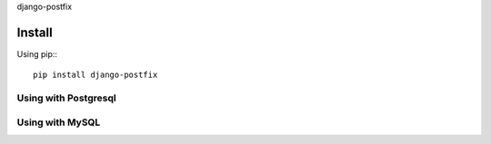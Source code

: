 django-postfix

Install
=======

Using pip:::

    pip install django-postfix


Using with Postgresql
---------------------

Using with MySQL
----------------

